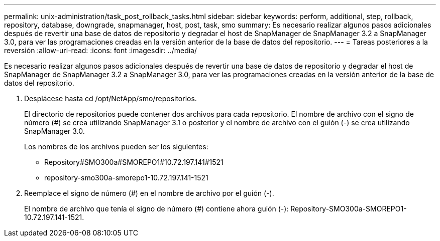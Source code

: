 ---
permalink: unix-administration/task_post_rollback_tasks.html 
sidebar: sidebar 
keywords: perform, additional, step, rollback, repository, database, downgrade, snapmanager, host, post, task, smo 
summary: Es necesario realizar algunos pasos adicionales después de revertir una base de datos de repositorio y degradar el host de SnapManager de SnapManager 3.2 a SnapManager 3.0, para ver las programaciones creadas en la versión anterior de la base de datos del repositorio. 
---
= Tareas posteriores a la reversión
:allow-uri-read: 
:icons: font
:imagesdir: ../media/


[role="lead"]
Es necesario realizar algunos pasos adicionales después de revertir una base de datos de repositorio y degradar el host de SnapManager de SnapManager 3.2 a SnapManager 3.0, para ver las programaciones creadas en la versión anterior de la base de datos del repositorio.

. Desplácese hasta cd /opt/NetApp/smo/repositorios.
+
El directorio de repositorios puede contener dos archivos para cada repositorio. El nombre de archivo con el signo de número (#) se crea utilizando SnapManager 3.1 o posterior y el nombre de archivo con el guión (-) se crea utilizando SnapManager 3.0.

+
Los nombres de los archivos pueden ser los siguientes:

+
** Repository#SMO300a#SMOREPO1#10.72.197.141#1521
** repository-smo300a-smorepo1-10.72.197.141-1521


. Reemplace el signo de número (#) en el nombre de archivo por el guión (-).
+
El nombre de archivo que tenía el signo de número (#) contiene ahora guión (-): Repository-SMO300a-SMOREPO1-10.72.197.141-1521.


